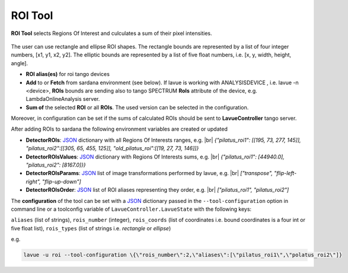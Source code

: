 .. _roi:

ROI Tool
========

**ROI Tool** selects Regions Of Interest and culculates a sum of their pixel intensities.

.. figure:: ../../_images/roilavue.png

The user can use rectangle and ellipse ROI shapes. The rectangle bounds are represented by a list of four integer numbers,  [x1, y1, x2, y2].  The elliptic bounds are represented by a list of five float numbers, i.e. [x, y, width, height, angle].

*    **ROI alias(es)** for roi tango devices
*    **Add** to or **Fetch** from sardana environment (see below). If lavue is working with ANALYSISDEVICE , i.e. lavue -n <device>,  **ROIs** bounds are sending also to tango SPECTRUM  **RoIs**  attribute of the device, e.g. LambdaOnlineAnalysis server.
*    **Sum of** the selected **ROI** or all **ROIs**. The used version can be selected in the configuration.

Moreover, in configuration can be set if the sums of calculated ROIs should be sent to **LavueController** tango server.


After adding ROIs to sardana  the following environment variables are created or updated

*    **DetectorROIs**: `JSON <https://www.json.org/json-en.html>`_ dictionary with  all Regions Of Interests ranges, e.g.
     |br| `{"pilatus_roi1": [[195, 73, 277, 145]], "pilatus_roi2":[[305, 65, 455, 125]], "old_pilatus_roi":[[19, 27, 73, 146]]}`
*    **DetectorROIsValues**: `JSON <https://www.json.org/json-en.html>`_ dictionary with Regions Of Interests sums, e.g.
     |br| `{"pilatus_roi1": [44940.0], "pilatus_roi2": [8167.0]}}`
*    **DetectorROIsParams**: `JSON <https://www.json.org/json-en.html>`_ list of image transformations performed by lavue, e.g.
     |br| `["transpose", "flip-left-right", "flip-up-down"]`
*    **DetectorROIsOrder**: `JSON <https://www.json.org/json-en.html>`_ list of ROI aliases representing they order, e.g.
     |br| `["pilatus_roi1", "pilatus_roi2"]`

The **configuration** of the tool can be set with a `JSON <https://www.json.org/json-en.html>`_ dictionary passed in the  ``--tool-configuration``  option in command line or a toolconfig variable of ``LavueController.LavueState`` with the following keys:

``aliases`` (list of strings), ``rois_number`` (integer), ``rois_coords`` (list of coordinates i.e. bound coordinates is a four int or five float list), ``rois_types`` (list of strings i.e. `rectangle`  or `ellipse`)

e.g.

.. code-block:: console

   lavue -u roi --tool-configuration \{\"rois_number\":2,\"aliases\":[\"pilatus_roi1\",\"polatus_roi2\"]}

.. |br| raw:: html

     <br>
